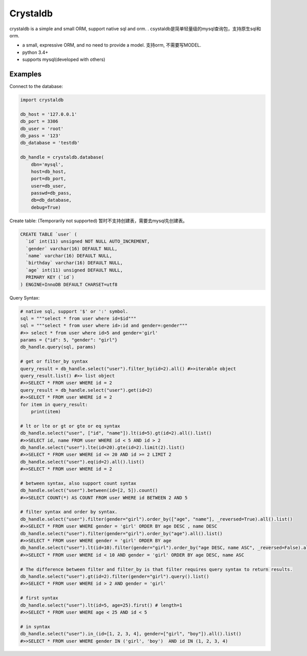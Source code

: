 
Crystaldb
======

crystaldb is a simple and small ORM, support native sql and orm. .
csystaldb是简单轻量级的mysql查询包，支持原生sql和orm.

* a small, expressive ORM, and no need to provide a model.
  支持orm, 不需要写MODEL.
* python 3.4+
* supports mysql(developed with others)


Examples
--------

Connect to the database:

.. code-block:: python

    import crystaldb

    db_host = '127.0.0.1'
    db_port = 3306
    db_user = 'root'
    db_pass = '123'
    db_database = 'testdb'

    db_handle = crystaldb.database(
        dbn='mysql',
        host=db_host,
        port=db_port,
        user=db_user,
        passwd=db_pass,
        db=db_database,
        debug=True)

Create table: (Temporarily not supported)
暂时不支持创建表，需要去mysql先创建表。
   
.. code-block:: python

    CREATE TABLE `user` (
      `id` int(11) unsigned NOT NULL AUTO_INCREMENT,
      `gender` varchar(16) DEFAULT NULL,
      `name` varchar(16) DEFAULT NULL,
      `birthday` varchar(16) DEFAULT NULL,
      `age` int(11) unsigned DEFAULT NULL,
      PRIMARY KEY (`id`)
    ) ENGINE=InnoDB DEFAULT CHARSET=utf8

Query Syntax:

.. code-block:: python
    
    # native sql, support '$' or ':' symbol.
    sql = """select * from user where id=$id"""
    sql = """select * from user where id>:id and gender=:gender"""
    #>> select * from user where id>5 and gender='girl'
    params = {"id": 5, "gender": "girl"}
    db_handle.query(sql, params)

    # get or filter_by syntax
    query_result = db_handle.select("user").filter_by(id=2).all() #>>iterable object
    query_result.list() #>> list object
    #>>SELECT * FROM user WHERE id = 2
    query_result = db_handle.select("user").get(id=2)
    #>>SELECT * FROM user WHERE id = 2
    for item in query_result:
        print(item)

    # lt or lte or gt or gte or eq syntax
    db_handle.select("user", ["id", "name"]).lt(id=5).gt(id=2).all().list()
    #>>SELECT id, name FROM user WHERE id < 5 AND id > 2
    db_handle.select("user").lte(id=20).gte(id=2).limit(2).list()
    #>>SELECT * FROM user WHERE id <= 20 AND id >= 2 LIMIT 2
    db_handle.select("user").eq(id=2).all().list()
    #>>SELECT * FROM user WHERE id = 2

    # between syntax, also support count syntax
    db_handle.select("user").between(id=[2, 5]).count()
    #>>SELECT COUNT(*) AS COUNT FROM user WHERE id BETWEEN 2 AND 5

    # filter syntax and order by syntax.
    db_handle.select("user").filter(gender="girl").order_by(["age", "name"], _reversed=True).all().list()
    #>>SELECT * FROM user WHERE gender = 'girl' ORDER BY age DESC , name DESC
    db_handle.select("user").filter(gender="girl").order_by("age").all().list()
    #>>SELECT * FROM user WHERE gender = 'girl' ORDER BY age
    db_handle.select("user").lt(id=10).filter(gender="girl").order_by("age DESC, name ASC", _reversed=False).all().list() ##> reversed need be False.
    #>>SELECT * FROM user WHERE id < 10 AND gender = 'girl' ORDER BY age DESC, name ASC

    # The difference between filter and filter_by is that filter requires query syntax to return results.
    db_handle.select("user").gt(id=2).filter(gender="girl").query().list()
    #>>SELECT * FROM user WHERE id > 2 AND gender = 'girl'

    # first syntax
    db_handle.select("user").lt(id=5, age=25).first() # length=1
    #>>SELECT * FROM user WHERE age < 25 AND id < 5

    # in syntax
    db_handle.select("user").in_(id=[1, 2, 3, 4], gender=["girl", "boy"]).all().list()
    #>>SELECT * FROM user WHERE gender IN ('girl', 'boy')  AND id IN (1, 2, 3, 4)

